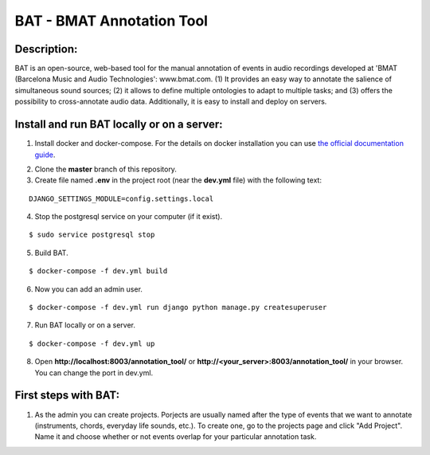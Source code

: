 BAT - BMAT Annotation Tool
==========

Description:
--------------

BAT is an open-source, web-based tool for the manual annotation of events in audio recordings developed at 'BMAT (Barcelona Music and Audio Technologies': www.bmat.com. (1) It provides an easy way to annotate the salience of simultaneous sound sources; (2) it allows to define multiple ontologies to adapt to multiple tasks; and (3) offers the possibility to cross-annotate audio data. Additionally, it is easy to install and deploy on servers.

Install and run BAT locally or on a server:
--------------

1. Install docker and docker-compose. For the details on docker installation you can use `the official documentation guide`_.

.. _`the official documentation guide`: https://docs.docker.com/engine/installation/linux/ubuntulinux/

2. Clone the **master** branch of this repository.

3. Create file named **.env** in the project root (near the **dev.yml** file) with the following text:

::

    DJANGO_SETTINGS_MODULE=config.settings.local

4. Stop the postgresql service on your computer (if it exist).

::

    $ sudo service postgresql stop

5. Build BAT.

::

    $ docker-compose -f dev.yml build
    
6. Now you can add an admin user.

::

    $ docker-compose -f dev.yml run django python manage.py createsuperuser

7. Run BAT locally or on a server.

::

    $ docker-compose -f dev.yml up



8. Open **http://localhost:8003/annotation_tool/** or **http://<your_server>:8003/annotation_tool/** in your browser. You can change the port in dev.yml.

First steps with BAT:
--------------

1. As the admin you can create projects. Porjects are usually named after the type of events that we want to annotate (instruments, chords, everyday life sounds, etc.). To create one, go to the projects page and click "Add Project". Name it and choose whether or not events overlap for your particular annotation task.
